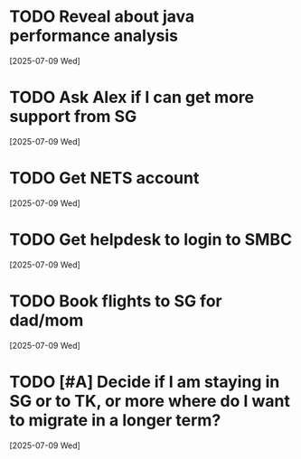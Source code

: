 * TODO Reveal about java performance analysis
  [2025-07-09 Wed]
* TODO Ask Alex if I can get more support from SG
  [2025-07-09 Wed]
* TODO Get NETS account
  [2025-07-09 Wed]
* TODO Get helpdesk to login to SMBC
  [2025-07-09 Wed]
* TODO Book flights to SG for dad/mom
  [2025-07-09 Wed]
* TODO [#A] Decide if I am staying in SG or to TK, or more where do I want to migrate in a longer term?
  [2025-07-09 Wed]
